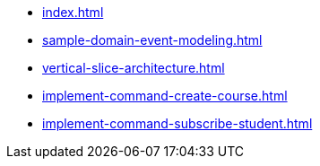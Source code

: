 * xref:index.adoc[]
* xref:sample-domain-event-modeling.adoc[]
* xref:vertical-slice-architecture.adoc[]
* xref:implement-command-create-course.adoc[]
* xref:implement-command-subscribe-student.adoc[]